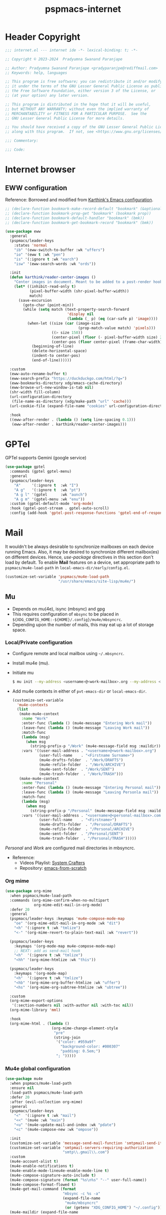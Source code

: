 
#+title: pspmacs-internet
#+PROPERTY: header-args :tangle pspmacs-internet.el :mkdirp t :results no :eval no
#+auto_tangle: t

* Header Copyright
#+begin_src emacs-lisp
;;; internet.el --- internet ide -*- lexical-binding: t; -*-

;; Copyright © 2023-2024  Pradyumna Swanand Paranjape

;; Author: Pradyumna Swanand Paranjape <pradyparanjpe@rediffmail.com>
;; Keywords: help, languages

;; This program is free software; you can redistribute it and/or modify
;; it under the terms of the GNU Lesser General Public License as published by
;; the Free Software Foundation, either version 3 of the License, or
;; (at your option) any later version.

;; This program is distributed in the hope that it will be useful,
;; but WITHOUT ANY WARRANTY; without even the implied warranty of
;; MERCHANTABILITY or FITNESS FOR A PARTICULAR PURPOSE.  See the
;; GNU Lesser General Public License for more details.

;; You should have received a copy of the GNU Lesser General Public License
;; along with this program.  If not, see <https://www.gnu.org/licenses/>.

;;; Commentary:

;;; Code:
#+end_src

* Internet browser
** EWW configuration
Reference: Borrowed and modified from [[https://github.com/karthink/.emacs.d/blob/master/lisp/setup-org.el][Karthink's Emacs configuration]].
#+begin_src emacs-lisp
  ;; (declare-function bookmark-make-record-default "bookmark" (&optional no-file no-context posn))
  ;; (declare-function bookmark-prop-get "bookmark" (bookmark prop))
  ;; (declare-function bookmark-default-handler "bookmark" (bmk))
  ;; (declare-function bookmark-get-bookmark-record "bookmark" (bmk))

  (use-package eww
    :general
    (pspmacs/leader-keys
      :states 'normal
      "ib" '(eww-switch-to-buffer :wk "uffers")
      "io" '(eww t :wk "pen")
      "is" '(:ignore t :wk "earch")
      "isw" '(eww-search-words :wk "ords"))

    :init
    (defun karthink/reader-center-images ()
      "Center images in document. Meant to be added to a post-render hook."
      (let* ((inhibit-read-only t)
             (pixel-buffer-width (shr-pixel-buffer-width))
             match)
        (save-excursion
          (goto-char (point-min))
          (while (setq match (text-property-search-forward
                              'display nil
                              (lambda (_ p) (eq (car-safe p) 'image))))
            (when-let ((size (car (image-size
                                   (prop-match-value match) 'pixels)))
                       ((> size 150))
                       (center-pixel (floor (- pixel-buffer-width size) 2))
                       (center-pos (floor center-pixel (frame-char-width))))
              (beginning-of-line)
              (delete-horizontal-space)
              (indent-to center-pos)
              (end-of-line))))))

    :custom
    (eww-auto-rename-buffer t)
    (eww-search-prefix "https://duckduckgo.com/html/?q=")
    (eww-bookmarks-directory xdg/emacs-cache-directory)
    (eww-browse-url-new-window-is-tab nil)
    (shr-width fill-column)
    (url-configuration-directory
     (file-name-as-directory (xdg/make-path "url" 'cache)))
    (url-cookie-file (expand-file-name "cookies" url-configuration-directory))

    :hook
    ((eww-after-render . (lambda () (setq line-spacing 0.1)))
     (eww-after-render . karthink/reader-center-images)))
#+end_src

* GPTel
GPTel supports Gemini (google service)
#+begin_src emacs-lisp
  (use-package gptel
    :commands (gptel gptel-menu)
    :general
    (pspmacs/leader-keys
      "A"     '(:ignore t  :wk "I")
      "A g"   '(:ignore t  :wk "pt")
      "A g l" '(gptel      :wk "aunch")
      "A g m" '(gptel-menu :wk "enu"))
    :custom (gptel-default-mode 'org-mode)
    :hook (gptel-post-stream . gptel-auto-scroll)
    :config (add-hook 'gptel-post-response-functions 'gptel-end-of-response))
#+end_src

* Mail
It wouldn't be always desirable to synchronize mailboxes on each device running Emacs.
Also, it may be desired to synchronize different mailbox(es) on different devices.
Hence, /use-package/ directives in this section don't load by default.
To enable *Mail* features on a device, set appropriate path to =pspmacs/mu4e-load-path= in =local-emacs-dir/early/config.el=.
#+begin_src emacs-lisp :tangle no
  (customize-set-variable 'pspmacs/mu4e-load-path
                          "/usr/share/emacs/site-lisp/mu4e/")
#+end_src

** Mu
- Depends on mu(4e), isync (mbsync) and gpg
- This requires configuration of =mbsync= to be placed in =${XDG_CONFIG_HOME:-${HOME}/.config}/mu4e/mbsyncrc=.
- Depending upon the number of mails, this may eat up a lot of storage space.

*** Local/Private configuration
- Configure remote and local mailbox using =~/.mbsyncrc=.
- Install mu4e (mu).
- Initiate mu
  #+begin_src bash :tangle no
    $ mu init --my-address <username>@<work-mailbox>.org --my-address <username>@<personal-mailbox>.com --maildir ~/.local/share/Mail
       #+end_src

- Add mu4e contexts in either of =pvt-emacs-dir= or =local-emacs-dir=.
  #+begin_src emacs-lisp :tangle no
    (customize-set-variable
      'mu4e-contexts
      (list
       (make-mu4e-context
        :name "Work"
        :enter-func (lambda () (mu4e-message "Entering Work mail"))
        :leave-func (lambda () (mu4e-message "Leaving Work mail"))
        :match-func
        (lambda (msg)
          (when msg
            (string-prefix-p "/Work" (mu4e-message-field msg :maildir))))
        :vars '((user-mail-address . "<username>@<work-mailbox>.org")
                (user-full-name    . "<Firstname Surname>")
                (mu4e-drafts-folder  . "/Work/DRAFTS")
                (mu4e-refile-folder  . "/Work/ARCHIVE")
                (mu4e-sent-folder  . "/Work/SENT")
                (mu4e-trash-folder  . "/Work/TRASH")))
       (make-mu4e-context
        :name "Personal"
        :enter-func (lambda () (mu4e-message "Entering Personal mail"))
        :leave-func (lambda () (mu4e-message "Leaving Personla mail"))
        :match-func
        (lambda (msg)
          (when msg
            (string-prefix-p "/Personal" (mu4e-message-field msg :maildir))))
        :vars '((user-mail-address . "<username>@<personal-mailbox>.com")
                (user-full-name    . "<Firstname>")
                (mu4e-drafts-folder  . "/Personal/DRAFTS")
                (mu4e-refile-folder  . "/Personal/ARCHIVE")
                (mu4e-sent-folder  . "/Personal/SENT")
                (mu4e-trash-folder  . "/Personal/TRASH")))))
#+end_src

#+begin_note
/Personal/ and /Work/ are configured mail directories in mbsyncrc.
#+end_note

- Reference:
  - Videos Playlist: [[https://www.youtube.com/watch?v=yZRyEhi4y44&list=PLEoMzSkcN8oM-kA19xOQc8s0gr0PpFGJQ][System Crafters]]
  - Repository: [[https://github.com/daviwil/emacs-from-scratch][emacs-from-scratch]]

*** Org mime
#+begin_src emacs-lisp
  (use-package org-mime
    :when pspmacs/mu4e-load-path
    :commands (org-mime-confirm-when-no-multipart
               org-mime-edit-mail-in-org-mode)
    :defer 20
    :general
    (pspmacs/leader-keys :keymaps 'mu4e-compose-mode-map
      "oe" '(org-mime-edit-mail-in-org-mode :wk "dit")
      "<h" '(:ignore t :wk "tmlize")
      "<-" '(org-mime-revert-to-plain-text-mail :wk "revert"))

    (pspmacs/leader-keys
      :keymaps '(org-mode-map mu4e-compose-mode-map)
      ;; NEXT: add as send-mail hook
      "<h"  '(:ignore t :wk "tmlize")
      "<hh" '(org-mime-htmlize :wk "this"))

    (pspmacs/leader-keys
      :keymaps '(org-mode-map)
      "<h"  '(:ignore t :wk "tmlize")
      "<hb" '(org-mime-org-buffer-htmlize :wk "uffer")
      "<hs" '(org-mime-org-subtree-htmlize :wk "ubtree"))

    :custom
    (org-mime-export-options
     '(:section-numbers nil :with-author nil :with-toc nil))
    (org-mime-library 'mml)

    :hook
    (org-mime-html . (lambda ()
                       (org-mime-change-element-style
                        "pre"
                        (string-join
                         '("color: #959a9f"
                           "background-color: #000307"
                           "padding: 0.5em;")
                         "; ")))))
#+end_src

*** Mu4e global configuration
#+begin_src emacs-lisp
  (use-package mu4e
    :when pspmacs/mu4e-load-path
    :ensure nil
    :load-path pspmacs/mu4e-load-path
    :defer 20
    :after (evil-collection org-mime)
    :general
    (pspmacs/leader-keys
      "<"  '(:ignore t :wk "mail")
      "<<" '(mu4e :wk "main")
      "<u" '(mu4e-update-mail-and-index :wk "pdate")
      "<c" '(mu4e-compose-new :wk "ompose"))

    :init
    (customize-set-variable 'message-send-mail-function 'smtpmail-send-it)
    (customize-set-variable 'smtpmail-servers-requiring-authorization
                            "smtp\\.gmail\\.com")
    :custom
    (mu4e-account-alist t)
    (mu4e-enable-notifications t)
    (mu4e-enable-mode-lineu4e-enable-mode-line t)
    (mu4e-compose-signature-auto-include t)
    (mu4e-compose-signature (format "%s\n%s" "--" user-full-name))
    (mu4e-compose-format-flowed t)
    (mu4e-get-mail-command (format
                            "mbsync -c %s -a"
                            (expand-file-name
                             "mu4e/mbsyncrc"
                             (or (getenv "XDG_CONFIG_HOME") "~/.config"))))
    (mu4e-maildir (expand-file-name
                   "Maildir" (or (getenv "XDG_DATA_HOME") "~/.local/share")))
    (mu4e-change-filenames-when-moving t)
    (mu4e-update-interval (* 1 60 60))
    (mu4e-view-show-images t)
    (mu4e-view-show-addresses t)

    :hook
    ((mu4e-compose-mode . display-fill-column-indicator-mode)
     (message-send . mml-secure-message-sign-pgpmime)
     (message-send . org-mime-confirm-when-no-multipart))

    :config
    (mu4e t)
    (evil-collection-mu4e-setup))
      #+end_src

** Mu4e-org
Integrate mu4e with org-mode
#+begin_src emacs-lisp
  (use-package mu4e-org
    :when pspmacs/mu4e-load-path
    :ensure nil
    :load-path pspmacs/mu4e-load-path
    :after (mu4e org-capture)
    :init
    ;; Ensure File exists
    (make-directory (file-name-directory pspmacs/org-mail-path) t)
    (unless (file-exists-p pspmacs/org-mail-path)
      (write-region "\n* Follow up\n\n* Read later" nil pspmacs/org-mail-path))
    (pspmacs/extend-list
     'org-capture-templates
     `(("m" "Mail")
       ("mf" "Follow up" entry (file+olp ,pspmacs/org-mail-path "Follow up")
        ,(string-join
          '("* About %a"
            "** With %:fromname"
            "** Created: %:date-timestamp-inactive"
            "")
          "\n"))
       ("mr" "Read later" entry (file+olp ,pspmacs/org-mail-path "Read Later")
        ,(string-join
          '("* About %a"
            "** From %:fromname"
            "** Created: %:date-timestamp-inactive"
            "")
         "\n")))))
#+end_src

* native Emacs settings
#+begin_src emacs-lisp
  (use-package emacs
    :custom
    (mail-source-directory
     (expand-file-name
      "Maildir" (or (getenv "XDG_DATA_HOME")
                    (expand-file-name ".local/share" (getenv "HOME")))))
    (mail-default-directory (expand-file-name
      "Maildir/drafts" (or (getenv "XDG_DATA_HOME")
                           (expand-file-name ".local/share" (getenv "HOME")))))
    (message-auto-save-directory (expand-file-name
      "Maildir/drafts" (or (getenv "XDG_DATA_HOME")
                           (expand-file-name ".local/share" (getenv "HOME")))))
    (browse-url-generic-program (or (executable-find "qutebrowser")
                                    (executable-find "firefox")
                                    (executable-find "chromium-freeworld")
                                    (executable-find "google-chrome")))
    (browse-url-browser-function 'browse-url-generic))
#+end_src

* Inherit from private and local
 #+begin_src emacs-lisp
   (pspmacs/load-inherit)
   ;;; pspmacs-internet.el ends here
#+end_src
